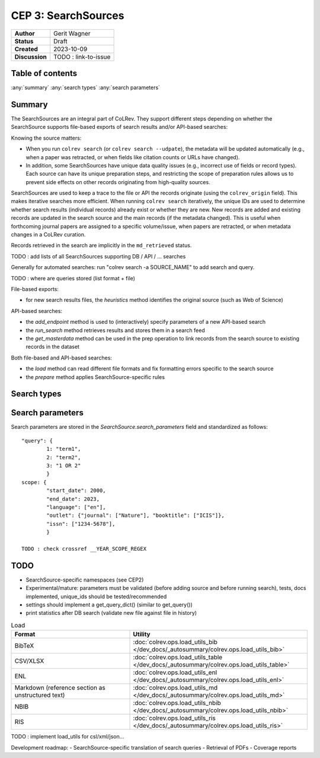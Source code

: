 CEP 3: SearchSources
====================================

+----------------+------------------------------+
| **Author**     | Gerit Wagner                 |
+----------------+------------------------------+
| **Status**     | Draft                        |
+----------------+------------------------------+
| **Created**    | 2023-10-09                   |
+----------------+------------------------------+
| **Discussion** | TODO : link-to-issue         |
+----------------+------------------------------+

Table of contents
------------------------------

:any:`summary`
:any:`search types`
:any:`search parameters`


.. _summary:

Summary
----------------

The SearchSources are an integral part of CoLRev.
They support different steps depending on whether the SearchSource supports file-based exports of search results and/or API-based searches:

Knowing the source matters:

- When you run ``colrev search`` (or ``colrev search --udpate``), the metadata will be updated automatically (e.g., when a paper was retracted, or when fields like citation counts or URLs have changed).
- In addition, some SearchSources have unique data quality issues (e.g., incorrect use of fields or record types). Each source can have its unique preparation steps, and restricting the scope of preparation rules allows us to prevent side effects on other records originating from high-quality sources.

SearchSources are used to keep a trace to the file or API the records originate (using the ``colrev_origin`` field).
This makes iterative searches more efficient.
When running ``colrev search`` iteratively, the unique IDs are used to determine whether search results (individual records) already exist or whether they are new. New records are added and existing records are updated in the search source and the main records (if the metadata changed). This is useful when forthcoming journal papers are assigned to a specific volume/issue, when papers are retracted, or when metadata changes in a CoLRev curation.

Records retrieved in the search are implicitly in the ``md_retrieved`` status.


TODO : add lists of all SearchSources supporting DB / API / ... searches

Generally for automated searches: run "colrev search -a SOURCE_NAME" to add search and query.

TODO : where are queries stored (list format + file)


File-based exports:

- for new search results files, the `heuristics` method identifies the original source (such as Web of Science)

API-based searches:

- the `add_endpoint` method is used to (interactively) specify parameters of a new API-based search
- the `run_search` method retrieves results and stores them in a search feed
- the `get_masterdata` method can be used in the prep operation to link records from the search source to existing records in the dataset

Both file-based and API-based searches:

- the `load` method can read different file formats and fix formatting errors specific to the search source
- the `prepare` method applies SearchSource-specific rules



.. _search types:

Search types
------------------------------

.. _search parameters:

Search parameters
------------------------------

Search parameters are stored in the `SearchSource.search_parameters` field and standardized as follows::

    "query": {
            1: "term1",
            2: "term2",
            3: "1 OR 2"
            }
    scope: {
            "start_date": 2000,
            "end_date": 2023,
            "language": ["en"],
            "outlet": {"journal": ["Nature"], "booktitle": ["ICIS"]},
            "issn": ["1234-5678"],
            }

    TODO : check crossref __YEAR_SCOPE_REGEX

TODO
------------------

- SearchSource-specific namespaces (see CEP2)
- Experimental/mature: parameters must be validated (before adding source and before running search), tests, docs implemented, unique_ids should be tested/recommended
- settings should implement a get_query_dict() (similar to get_query())
- print statistics after DB search (validate new file against file in history)

.. list-table:: Load
   :widths: 40 60
   :header-rows: 1

   * - Format
     - Utility
   * - BibTeX
     - :doc:`colrev.ops.load_utils_bib </dev_docs/_autosummary/colrev.ops.load_utils_bib>`
   * - CSV/XLSX
     - :doc:`colrev.ops.load_utils_table </dev_docs/_autosummary/colrev.ops.load_utils_table>`
   * - ENL
     - :doc:`colrev.ops.load_utils_enl </dev_docs/_autosummary/colrev.ops.load_utils_enl>`
   * - Markdown (reference section as unstructured text)
     - :doc:`colrev.ops.load_utils_md </dev_docs/_autosummary/colrev.ops.load_utils_md>`
   * - NBIB
     - :doc:`colrev.ops.load_utils_nbib </dev_docs/_autosummary/colrev.ops.load_utils_nbib>`
   * - RIS
     - :doc:`colrev.ops.load_utils_ris </dev_docs/_autosummary/colrev.ops.load_utils_ris>`


TODO : implement load_utils for csl/xml/json...

Development roadmap:
- SearchSource-specific translation of search queries
- Retrieval of PDFs
- Coverage reports
